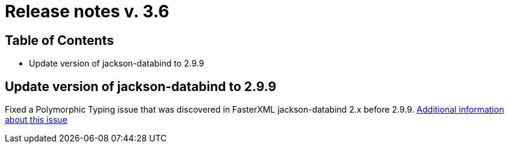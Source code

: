 = Release notes v. 3.6

== Table of Contents
* Update version of jackson-databind to 2.9.9

== Update version of jackson-databind to 2.9.9

Fixed a Polymorphic Typing issue that was discovered in FasterXML jackson-databind 2.x before 2.9.9.
https://nvd.nist.gov/vuln/detail/CVE-2019-12086[Additional information about this issue]
